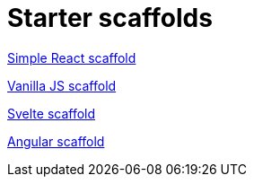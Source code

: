 = Starter scaffolds

// tag::react[]
https://withkoji.com/templates/seane/simple-react-scaffold[Simple React scaffold]
// end::react[]

// tag::vanilla[]
https://withkoji.com/templates/JamesHole/vanilla-js-scaffold[Vanilla JS scaffold]
// end::vanilla[]

// tag::svelte[]
https://withkoji.com/~RadEgg/svelte-instant-remix-template-no-vccs[Svelte scaffold]
// end::svelte[]

// tag::angular[]
https://withkoji.com/templates/waterfallstreamair/angular-project-no-vccs[Angular scaffold]
// end::angular[]

// tag::vue[]
// end::vue[]
